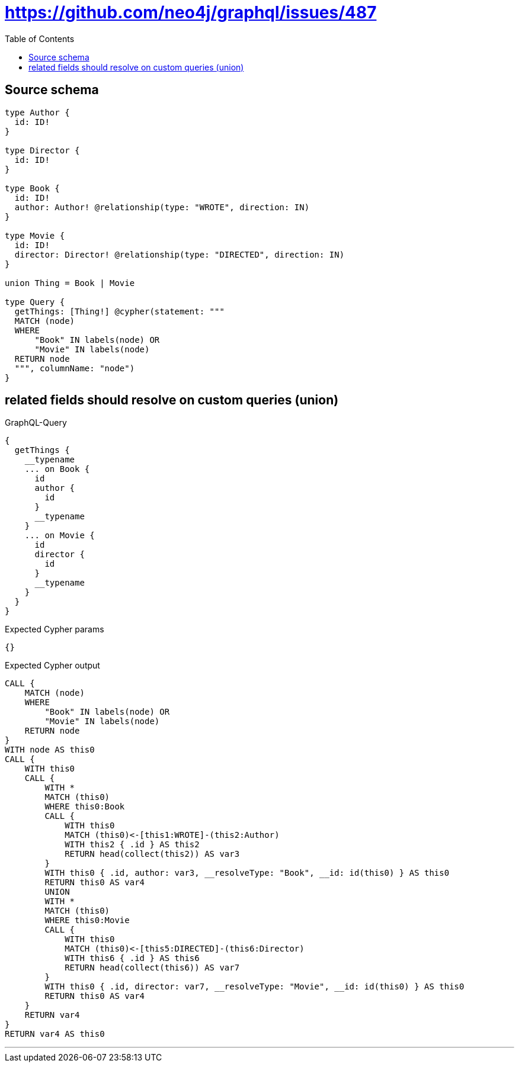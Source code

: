 :toc:

= https://github.com/neo4j/graphql/issues/487

== Source schema

[source,graphql,schema=true]
----
type Author {
  id: ID!
}

type Director {
  id: ID!
}

type Book {
  id: ID!
  author: Author! @relationship(type: "WROTE", direction: IN)
}

type Movie {
  id: ID!
  director: Director! @relationship(type: "DIRECTED", direction: IN)
}

union Thing = Book | Movie

type Query {
  getThings: [Thing!] @cypher(statement: """
  MATCH (node)
  WHERE
      "Book" IN labels(node) OR
      "Movie" IN labels(node)
  RETURN node
  """, columnName: "node")
}
----
== related fields should resolve on custom queries (union)

.GraphQL-Query
[source,graphql]
----
{
  getThings {
    __typename
    ... on Book {
      id
      author {
        id
      }
      __typename
    }
    ... on Movie {
      id
      director {
        id
      }
      __typename
    }
  }
}
----

.Expected Cypher params
[source,json]
----
{}
----

.Expected Cypher output
[source,cypher]
----
CALL {
    MATCH (node)
    WHERE
        "Book" IN labels(node) OR
        "Movie" IN labels(node)
    RETURN node
}
WITH node AS this0
CALL {
    WITH this0
    CALL {
        WITH *
        MATCH (this0)
        WHERE this0:Book
        CALL {
            WITH this0
            MATCH (this0)<-[this1:WROTE]-(this2:Author)
            WITH this2 { .id } AS this2
            RETURN head(collect(this2)) AS var3
        }
        WITH this0 { .id, author: var3, __resolveType: "Book", __id: id(this0) } AS this0
        RETURN this0 AS var4
        UNION
        WITH *
        MATCH (this0)
        WHERE this0:Movie
        CALL {
            WITH this0
            MATCH (this0)<-[this5:DIRECTED]-(this6:Director)
            WITH this6 { .id } AS this6
            RETURN head(collect(this6)) AS var7
        }
        WITH this0 { .id, director: var7, __resolveType: "Movie", __id: id(this0) } AS this0
        RETURN this0 AS var4
    }
    RETURN var4
}
RETURN var4 AS this0
----

'''

